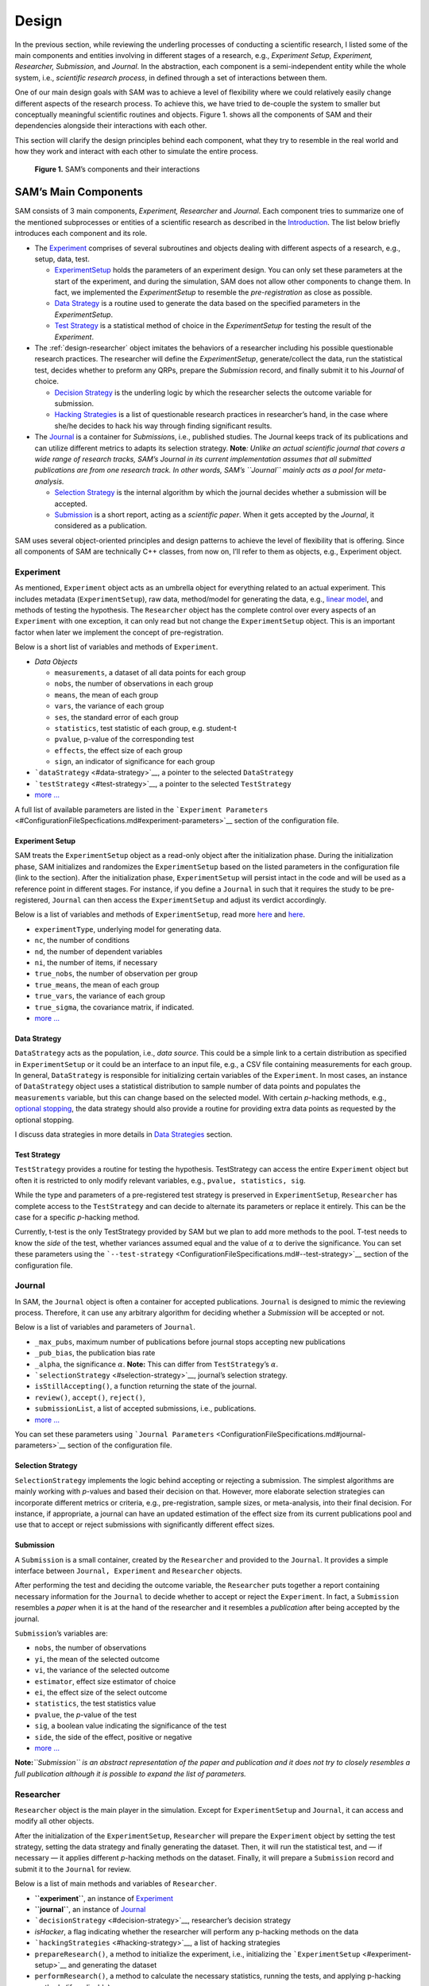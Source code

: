 .. _chap-design:

Design
======

In the previous section, while reviewing the underling processes of
conducting a scientific research, I listed some of the main components
and entities involving in different stages of a research, e.g.,
*Experiment Setup, Experiment, Researcher, Submission*, and *Journal*.
In the abstraction, each component is a semi-independent entity while
the whole system, i.e., *scientific research process*, in defined
through a set of interactions between them.

One of our main design goals with SAM was to achieve a level of
flexibility where we could relatively easily change different aspects of
the research process. To achieve this, we have tried to de-couple the
system to smaller but conceptually meaningful scientific routines and
objects. Figure 1. shows all the components of SAM and their
dependencies alongside their interactions with each other.

This section will clarify the design principles behind each component,
what they try to resemble in the real world and how they work and
interact with each other to simulate the entire process.

.. figure:: figures/components.png
   :alt: **Figure 1.** SAM’s components and their interactions

   **Figure 1.** SAM’s components and their interactions

.. _design-components:

SAM’s Main Components
---------------------

SAM consists of 3 main components, *Experiment, Researcher* and
*Journal*. Each component tries to summarize one of the mentioned
subprocesses or entities of a scientific research as described in the
`Introduction <Introduction.md>`__. The list below briefly introduces
each component and its role.

-  The `Experiment <#experiment>`__ comprises of several subroutines and
   objects dealing with different aspects of a research, e.g., setup,
   data, test.

   -  `ExperimentSetup <#experiment-setup>`__ holds the parameters of an
      experiment design. You can only set these parameters at the start
      of the experiment, and during the simulation, SAM does not allow
      other components to change them. In fact, we implemented the
      *ExperimentSetup* to resemble the *pre-registration* as close as
      possible.
   -  `Data Strategy <#data-strategy>`__ is a routine used to generate
      the data based on the specified parameters in the
      *ExperimentSetup*.
   -  `Test Strategy <#test-strategy>`__ is a statistical method of
      choice in the *ExperimentSetup* for testing the result of the
      *Experiment*.

-  The :ref:`design-researcher` object imitates the behaviors of a
   researcher including his possible questionable research practices.
   The researcher will define the *ExperimentSetup*, generate/collect
   the data, run the statistical test, decides whether to preform any
   QRPs, prepare the *Submission* record, and finally submit it to his
   *Journal* of choice.

   -  `Decision Strategy <#decision-strategy>`__ is the underling logic
      by which the researcher selects the outcome variable for
      submission.
   -  `Hacking Strategies <#hacking-strategy>`__ is a list of
      questionable research practices in researcher’s hand, in the case
      where she/he decides to hack his way through finding significant
      results.

-  The `Journal <#journal>`__ is a container for *Submission*\ s, i.e.,
   published studies. The Journal keeps track of its publications and
   can utilize different metrics to adapts its selection strategy.
   **Note**\ *: Unlike an actual scientific journal that covers a wide
   range of research tracks, SAM’s Journal in its current implementation
   assumes that all submitted publications are from one research track.
   In other words, SAM’s ``Journal`` mainly acts as a pool for
   meta-analysis.*

   -  `Selection Strategy <#selection-strategy>`__ is the internal
      algorithm by which the journal decides whether a submission will
      be accepted.
   -  `Submission <#submission>`__ is a short report, acting as a
      *scientific paper*. When it gets accepted by the *Journal*, it
      considered as a publication.

SAM uses several object-oriented principles and design patterns to
achieve the level of flexibility that is offering. Since all components
of SAM are technically C++ classes, from now on, I’ll refer to them as
objects, e.g., Experiment object.

.. _design-experiment:

Experiment
~~~~~~~~~~

As mentioned, ``Experiment`` object acts as an umbrella object for
everything related to an actual experiment. This includes metadata
(``ExperimentSetup``), raw data, method/model for generating the data,
e.g., `linear model <DataStrategy.md#linear-model>`__, and methods of
testing the hypothesis. The ``Researcher`` object has the complete
control over every aspects of an ``Experiment`` with one exception, it
can only read but not change the ``ExperimentSetup`` object. This is an
important factor when later we implement the concept of
pre-registration.

Below is a short list of variables and methods of ``Experiment``.

-  *Data Objects*

   -  ``measurements``, a dataset of all data points for each group
   -  ``nobs``, the number of observations in each group
   -  ``means``, the mean of each group
   -  ``vars``, the variance of each group
   -  ``ses``, the standard error of each group
   -  ``statistics``, test statistic of each group, e.g. student-t
   -  ``pvalue``, p-value of the corresponding test
   -  ``effects``, the effect size of each group
   -  ``sign``, an indicator of significance for each group

-  ```dataStrategy`` <#data-strategy>`__, a pointer to the selected
   ``DataStrategy``
-  ```testStrategy`` <#test-strategy>`__, a pointer to the selected
   ``TestStrategy``
-  `more … <doxymark/class_experiment.md>`__

A full list of available parameters are listed in the
```Experiment Parameters`` <#ConfigurationFileSpecfications.md#experiment-parameters>`__
section of the configuration file.

.. _design-experiment-setup:

Experiment Setup
^^^^^^^^^^^^^^^^

SAM treats the ``ExperimentSetup`` object as a read-only object after
the initialization phase. During the initialization phase, SAM
initializes and randomizes the ``ExperimentSetup`` based on the listed
parameters in the configuration file (link to the section). After the
initialization phase, ``ExperimentSetup`` will persist intact in the
code and will be used as a reference point in different stages. For
instance, if you define a ``Journal`` in such that it requires the study
to be pre-registered, ``Journal`` can then access the
``ExperimentSetup`` and adjust its verdict accordingly.

Below is a list of variables and methods of ``ExperimentSetup``, read
more `here <ConfigurationFileSpecifications.md#experiment-parameters>`__
and `here <DataStrategies.md>`__.

-  ``experimentType``, underlying model for generating data.
-  ``nc``, the number of conditions
-  ``nd``, the number of dependent variables
-  ``ni``, the number of items, if necessary
-  ``true_nobs``, the number of observation per group
-  ``true_means``, the mean of each group
-  ``true_vars``, the variance of each group
-  ``true_sigma``, the covariance matrix, if indicated.
-  `more … <doxymark/class_experiment_setup.md>`__

.. _design-data-strategy:

Data Strategy
^^^^^^^^^^^^^

``DataStrategy`` acts as the population, i.e., *data source*. This could
be a simple link to a certain distribution as specified in
``ExperimentSetup`` or it could be an interface to an input file, e.g.,
a CSV file containing measurements for each group. In general,
``DataStrategy`` is responsible for initializing certain variables of
the ``Experiment``. In most cases, an instance of ``DataStrategy``
object uses a statistical distribution to sample number of data points
and populates the ``measurements`` variable, but this can change based
on the selected model. With certain *p*-hacking methods, e.g., `optional
stopping <HackingStrategies.md#optional-stopping>`__, the data strategy
should also provide a routine for providing extra data points as
requested by the optional stopping.

I discuss data strategies in more details in `Data
Strategies <#DataStrategies.md>`__ section.

.. _design-test-strategy:

Test Strategy
^^^^^^^^^^^^^

``TestStrategy`` provides a routine for testing the hypothesis.
TestStrategy can access the entire ``Experiment`` object but often it is
restricted to only modify relevant variables, e.g.,
``pvalue, statistics, sig``.

While the type and parameters of a pre-registered test strategy is
preserved in ``ExperimentSetup``, ``Researcher`` has complete access to
the ``TestStrategy`` and can decide to alternate its parameters or
replace it entirely. This can be the case for a specific *p*-hacking
method.

Currently, t-test is the only TestStrategy provided by SAM but we plan
to add more methods to the pool. T-test needs to know the *side* of the
test, whether variances assumed equal and the value of :math:`\alpha` to
derive the significance. You can set these parameters using the
```--test-strategy`` <ConfigurationFileSpecifications.md#--test-strategy>`__
section of the configuration file.

.. _design-journal:

Journal
~~~~~~~

In SAM, the ``Journal`` object is often a container for accepted
publications. ``Journal`` is designed to mimic the reviewing process.
Therefore, it can use any arbitrary algorithm for deciding whether a
*Submission* will be accepted or not.

Below is a list of variables and parameters of ``Journal``.

-  ``_max_pubs``, maximum number of publications before journal stops
   accepting new publications
-  ``_pub_bias``, the publication bias rate
-  ``_alpha``, the significance :math:`\alpha`. **Note:** This can
   differ from ``TestStrategy``\ ’s :math:`\alpha`.
-  ```selectionStrategy`` <#selection-strategy>`__, journal’s selection
   strategy.
-  ``isStillAccepting()``, a function returning the state of the
   journal.
-  ``review()``, ``accept()``, ``reject()``,
-  ``submissionList``, a list of accepted submissions, i.e.,
   publications.
-  `more … <doxymark/class_journal.md>`__

You can set these parameters using
```Journal Parameters`` <ConfigurationFileSpecifications.md#journal-parameters>`__
section of the configuration file.

.. _design-selection-strategy:

Selection Strategy
^^^^^^^^^^^^^^^^^^

``SelectionStrategy`` implements the logic behind accepting or rejecting
a submission. The simplest algorithms are mainly working with *p*-values
and based their decision on that. However, more elaborate selection
strategies can incorporate different metrics or criteria, e.g.,
pre-registration, sample sizes, or meta-analysis, into their final
decision. For instance, if appropriate, a journal can have an updated
estimation of the effect size from its current publications pool and use
that to accept or reject submissions with significantly different effect
sizes.

.. _design-submission:

Submission
^^^^^^^^^^

A ``Submission`` is a small container, created by the ``Researcher`` and
provided to the ``Journal``. It provides a simple interface between
``Journal, Experiment`` and ``Researcher`` objects.

After performing the test and deciding the outcome variable, the
``Researcher`` puts together a report containing necessary information
for the ``Journal`` to decide whether to accept or reject the
``Experiment``. In fact, a ``Submission`` resembles a *paper* when it is
at the hand of the researcher and it resembles a *publication* after
being accepted by the journal.

``Submission``\ ’s variables are:

-  ``nobs``, the number of observations
-  ``yi``, the mean of the selected outcome
-  ``vi``, the variance of the selected outcome
-  ``estimator``, effect size estimator of choice
-  ``ei``, the effect size of the select outcome
-  ``statistics``, the test statistics value
-  ``pvalue``, the *p*-value of the test
-  ``sig``, a boolean value indicating the significance of the test
-  ``side``, the side of the effect, positive or negative
-  `more … <doxymark/class_submission.md>`__

**Note:**\ *``Submission`` is an abstract representation of the paper
and publication and it does not try to closely resembles a full
publication although it is possible to expand the list of parameters.*

.. _design-researcher:

Researcher
~~~~~~~~~~

``Researcher`` object is the main player in the simulation. Except for
``ExperimentSetup`` and ``Journal``, it can access and modify all other
objects.

After the initialization of the ``ExperimentSetup``, ``Researcher`` will
prepare the ``Experiment`` object by setting the test strategy, setting
the data strategy and finally generating the dataset. Then, it will run
the statistical test, and — if necessary — it applies different
*p*-hacking methods on the dataset. Finally, it will prepare a
``Submission`` record and submit it to the ``Journal`` for review.

Below is a list of main methods and variables of ``Researcher``.

-  **``experiment``**, an instance of `Experiment <#experiment>`__
-  **``journal``**, an instance of `Journal <#journal>`__
-  ```decisionStrategy`` <#decision-strategy>`__, researcher’s decision
   strategy
-  *isHacker*, a flag indicating whether the researcher will perform any
   p-hacking methods on the data
-  ```hackingStrategies`` <#hacking-strategy>`__, a list of hacking
   strategies
-  ``prepareResearch()``, a method to initialize the experiment, i.e.,
   initializing the ```ExperimentSetup`` <#experiment-setup>`__ and
   generating the dataset
-  ``performResearch()``, a method to calculate the necessary
   statistics, running the tests, and applying p-hacking methods (if
   applicable).
-  ``publishResearch()``, a method to prepare the final
   ```Submission`` <#submission>`__ and submit it to the
   ```Journal`` <#journal>`__ for review.
-  `more … <doxymark/class_researcher.md>`__

.. _design-decision-strategy:

Decision Strategy
^^^^^^^^^^^^^^^^^

As the name suggests, ``DecisionStrategy`` is the implementation of how
the ``Researcher`` chooses between different outcome variables during
the research. The list below shows a few options. The default is always
``PreRegisteredOutcome`` which means the ``Researcher`` always selects
the pre-registered outcome regardless of its significance. Any other
options will set ``isHacker`` flag to ``true``.

-  ``PreRegisteredOutcome``
-  ``MinPvalue``
-  ``MaxEffect``
-  ``MaxEffectMinPvalue``

``Researcher`` can consult his *Decision Strategy* in different stages
of the research. Just before applying any hacking strategies, a
researcher can check if the pre-registered outcome is significant or
not, *initial verdict*. If it is not, during the execution of a hacking
strategy, it can ask his decision strategy whether to interrupt the
hacking process, *intermediate verdict*. After the completion of a
hacking routine, the decision strategy evaluates the outcome, *hacking
verdict*. Finally, in his *final verdict*, a researcher can look back at
the history of his ``Experiment`` and pick the final result that is
going to be submitted in the form of ``Submission``. 



Main variables and methods of ``DecisionStrategy`` are:

-  *isStillHacking*, a flag indicating whether the ``Researcher`` should
   continue with the hacking procedure, or the result is already
   satisfactory
-  ``isPublishable()``, a method indicating if the selected outcome is
   significant or not
-  ``submissionsPool``, a history of all ``Submission`` records during
   the research
-  ``experimentsPool``, a history of all modified versions of
   ``Experiment`` during the research.
-  **``verdict(Experiment, DecisionStage)``**
-  ``finalSubmission``,
-  :ref:`more … <exhale_class_class_experiment_setup>`

:note:
   This process will be clarified in*\ `Execution Flow <ExecutionFlow.md>`__\ *section*

:note: 
   *Decision Strategy is a helper class to implement the
   decision process more effectively and flexibly throughout the code.*

.. _design-hacking-strategy:

Hacking Strategy
^^^^^^^^^^^^^^^^

``HackingStrategy`` is an abstract object representing the main body of
different p-hacking or QRP methods. A ``HackingStrategy`` object is a
simple object with one function ``perform()``. The ``Researcher``
*performs* a hacking strategy by sending a copy of its ``Experiment`` to
the ``perform`` function. The ``HackingStrategy`` takes control of the
experiment, modifies it, (e.g., adding new values, removing values),
recomputes the statistic, reruns the test, and finally returns the
modified ``Experiment``. At this point, ``Researcher`` consults his
decision strategy, *hacking verdict*, to prepare a new ``Submission``.

As mentioned in :ref:`design-researcher` section, a ``Researcher``
instance can have a list of **hackingStrategies** in hand. If there is
more than one hacking strategy is registered, ``Researcher`` performs
all hacking methods on different copies of the original Experiment and
stores the result in ``submissionsPool`` and ``experimentsPool``. After
applying all methods, ``Researcher`` will ask the ``DecisionStrategy``
for its *final verdict*, and choose among all results to come up with
its *final submission*.

The `Hacking Strategies <HackingStrategies.md>`__ section will get into
more details on each hacking methods.
